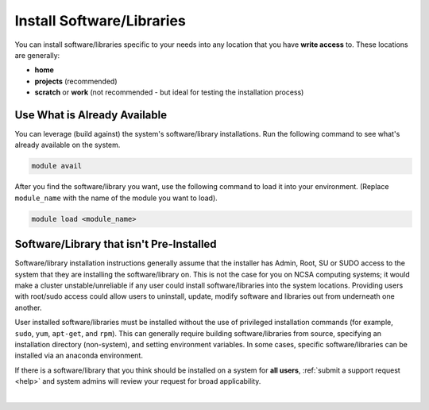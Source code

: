 .. _install-software:

Install Software/Libraries
==================================

You can install software/libraries specific to your needs into any location that you have **write access** to. These locations are generally:

- **home**
- **projects** (recommended)
- **scratch** or **work** (not recommended - but ideal for testing the installation process)

Use What is Already Available
------------------------------

You can leverage (build against) the system's software/library installations. Run the following command to see what's already available on the system.

.. code-block:: terminal

   module avail

After you find the software/library you want, use the following command to load it into your environment. (Replace ``module_name`` with the name of the module you want to load).

.. code-block:: terminal

   module load <module_name>

Software/Library that isn't Pre-Installed
-----------------------------------------------

Software/library installation instructions generally assume that the installer has Admin, Root, SU or SUDO access to the system that they are installing the software/library on. 
This is not the case for you on NCSA computing systems; it would make a cluster unstable/unreliable if any user could install software/libraries into the system locations. Providing users with root/sudo access could allow users to uninstall, update, modify software and libraries out from underneath one another.

User installed software/libraries must be installed without the use of privileged installation commands (for example, ``sudo``, ``yum``, ``apt-get``, and ``rpm``). This can generally require building software/libraries from source, specifying an installation directory (non-system), and setting environment variables. In some cases, specific software/libraries can be installed via an anaconda environment.

If there is a software/library that you think should be installed on a system for **all users**, :ref:`submit a support request <help>` and system admins will review your request for broad applicability.

|
